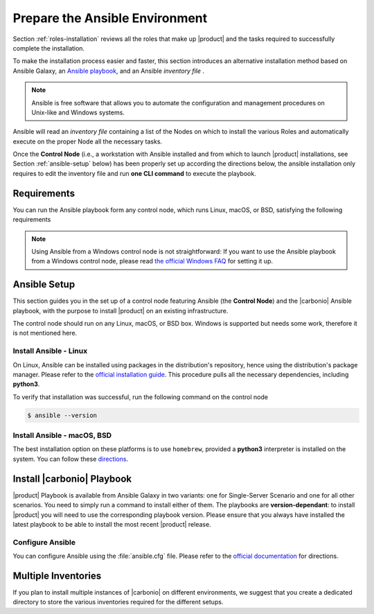 .. _install-with-ansible:

=================================
 Prepare the Ansible Environment
=================================

Section :ref:`roles-installation` reviews all the roles that make up
|product| and the tasks required to successfully complete the
installation.

To make the installation process easier and faster, this section
introduces an alternative installation method based on Ansible Galaxy,
an `Ansible playbook
<https://docs.ansible.com/ansible/latest/index.html>`_, and an Ansible
*inventory file* .

.. note:: Ansible is free software that allows you to automate the
   configuration and management procedures on Unix-like and Windows
   systems.

Ansible will read an `inventory file` containing a list of the Nodes
on which to install the various Roles and automatically execute on the
proper Node all the necessary tasks.

Once the **Control Node** (i.e., a workstation with Ansible installed
and from which to launch |product| installations, see Section
:ref:`ansible-setup` below) has been properly set up according the
directions below, the ansible installation only requires to edit the
inventory file and run **one CLI command** to execute the playbook.

.. _ansible-req:

Requirements
============

You can run the Ansible playbook form any control node, which runs
Linux, macOS, or BSD, satisfying the following requirements

.. note:: Using Ansible from a Windows control node is not
   straightforward: If you want to use the Ansible playbook from a
   Windows control node, please read `the official Windows FAQ
   <https://docs.ansible.com/ansible/latest/os_guide/windows_faq.html#windows-faq-ansible>`_
   for setting it up.

.. card:: Control Node requirements

   #. The control node has a working installation of Ansible (see
      Section :ref:`ansible-setup` for directions)

   #. The control node has SSH access as the ``root`` user to all the
      Nodes on which |product| must be installed. This is necessary
      because Ansible needs to install packages and carry out various
      tasks which require root privileges.

      .. hint:: You can temporarily copy the SSH key of the user on
         the control node to the :file:`.ssh/authorized_keys` file of
         the Nodes' ``root`` user

.. card:: Nodes requirements

   Besides the :ref:`carbonio-requirements` that every Node must
   satisfy, each Nodes must

   #. be equipped with the same **supported OS** (see section
      :ref:`software-requirements`)

   #. be able to reach one another via SSH

   #. have the |product| repository configured (see section
      :ref:`preliminary` for directions)

.. _ansible-setup:

Ansible Setup
=============

This section guides you in the set up of a control node featuring
Ansible (the **Control Node**) and the |carbonio| Ansible playbook,
with the purpose to install |product| on an existing infrastructure.

The control node should run on any Linux, macOS, or BSD box. Windows
is supported but needs some work, therefore it is not mentioned
here.

.. _ansible-inst-linux:

Install Ansible - Linux
-----------------------

On Linux, Ansible can be installed using packages in the
distribution's repository, hence using the distribution's package
manager. Please refer to the `official installation guide
<https://docs.ansible.com/ansible/latest/installation_guide/installation_distros.html>`_.
This procedure pulls all the necessary dependencies, including **python3**.

To verify that installation was successful, run the following command
on the control node

.. code:: console

   $ ansible --version

.. _ansible-inst-mac:

Install Ansible - macOS, BSD
----------------------------

The best installation option on these platforms is to use
``homebrew``, provided a **python3** interpreter is installed on the
system. You can follow these `directions
<https://medium.com/javarevisited/how-to-install-ansible-on-mac-2baf00d42466>`_.

Install |carbonio| Playbook
===========================

|product| Playbook is available from Ansible Galaxy in two variants:
one for Single-Server Scenario and one for all other scenarios. You
need to simply run a command to install either of them. The playbooks
are **version-dependant**: to install |product| you will need to use
the corresponding playbook version. Please ensure that you always
have installed the latest playbook to be able to install the most
recent |product| release.

.. card:: Playbook for Single-Server Scenario

   .. code:: console

      # ansible-galaxy collection install zxbot.carbonio_ssinstall

.. card:: Playbook for all other Scenarios

   .. code:: console

      # ansible-galaxy collection install zxbot.carbonio_install

.. _ansible-conf:

Configure Ansible
-----------------

You can configure Ansible using the :file:`ansible.cfg` file.  Please
refer to the `official documentation
<https://docs.ansible.com/ansible/latest/installation_guide/intro_configuration.html>`_
for directions.


.. _ansible-multi-inventories:

Multiple Inventories
====================

If you plan to install multiple instances of |carbonio| on different
environments, we suggest that you create a dedicated directory to
store the various inventories required for the different setups.

